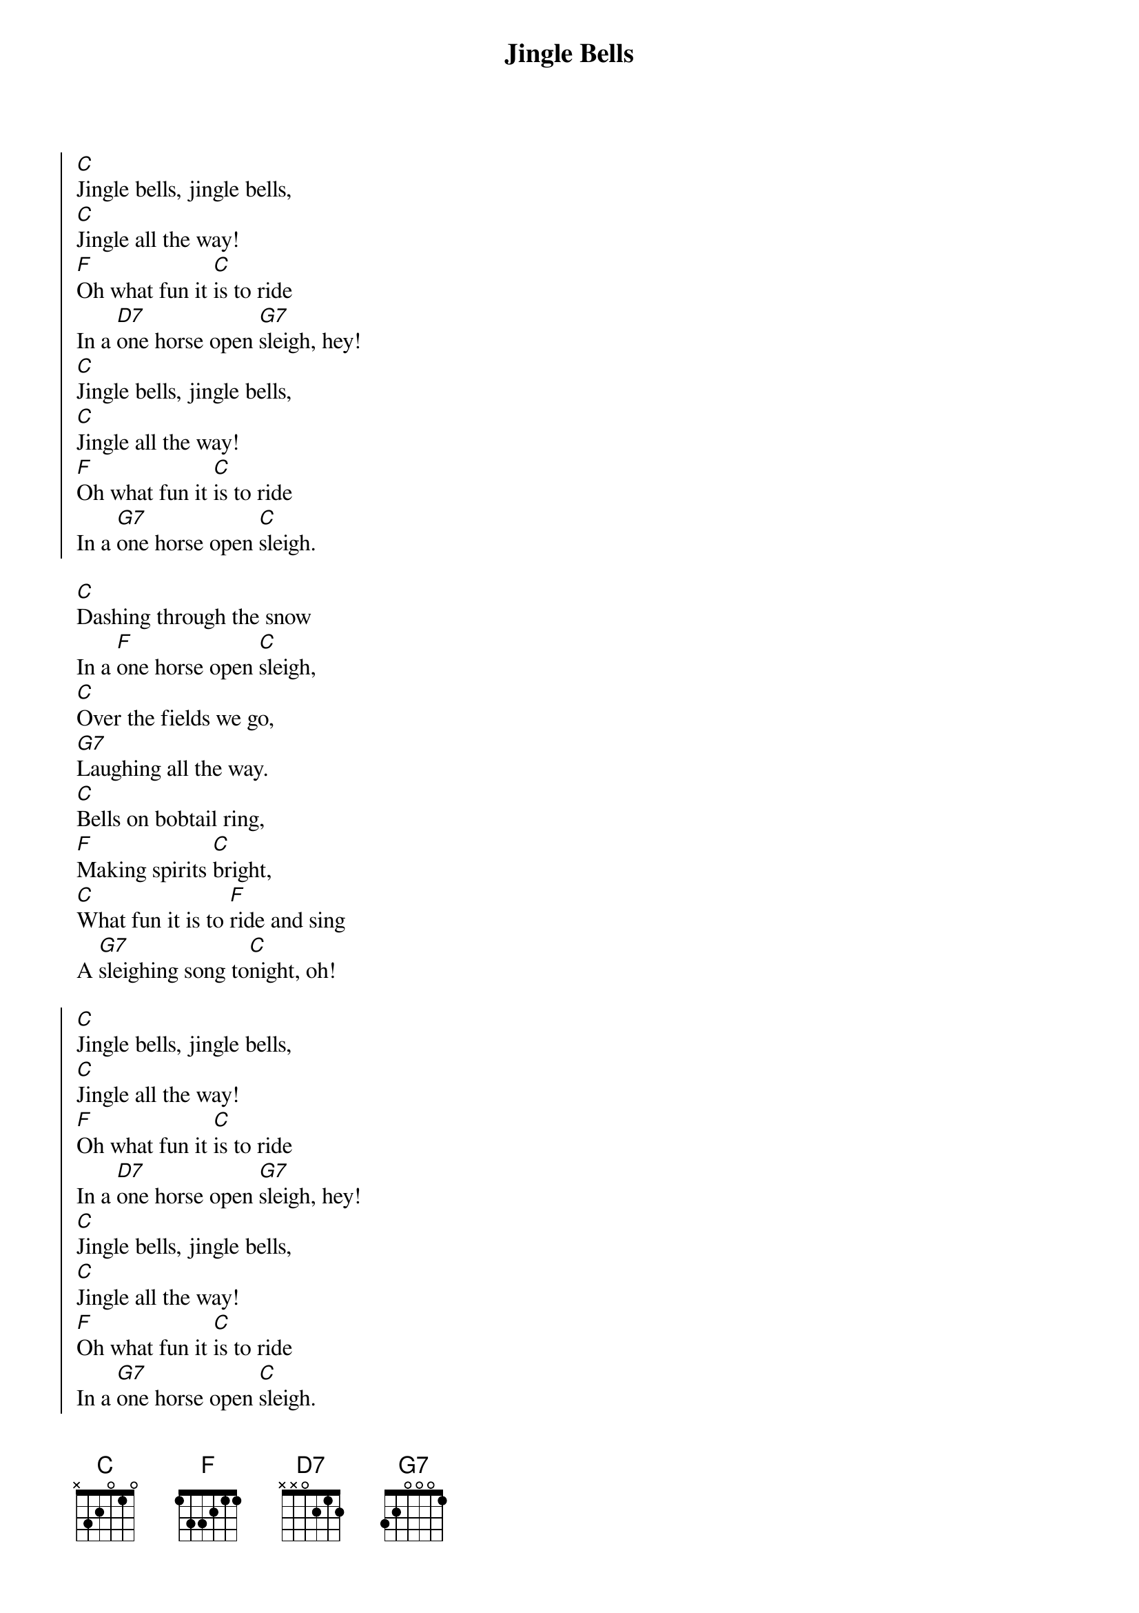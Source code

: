 {title: Jingle Bells}
{artist: James Lord Pierpont}
{key: C}
{time: 4/4}
{tempo: 120}

{start_of_chorus}
[C]Jingle bells, jingle bells,  
[C]Jingle all the way!  
[F]Oh what fun it [C]is to ride  
In a [D7]one horse open [G7]sleigh, hey!  
[C]Jingle bells, jingle bells,  
[C]Jingle all the way!  
[F]Oh what fun it [C]is to ride  
In a [G7]one horse open [C]sleigh.
{end_of_chorus}

{start_of_verse}
[C]Dashing through the snow  
In a [F]one horse open [C]sleigh,  
[C]Over the fields we go,  
[G7]Laughing all the way.  
[C]Bells on bobtail ring,  
[F]Making spirits [C]bright,  
[C]What fun it is to [F]ride and sing  
A [G7]sleighing song to[C]night, oh!
{end_of_verse}

{start_of_chorus}
[C]Jingle bells, jingle bells,  
[C]Jingle all the way!  
[F]Oh what fun it [C]is to ride  
In a [D7]one horse open [G7]sleigh, hey!  
[C]Jingle bells, jingle bells,  
[C]Jingle all the way!  
[F]Oh what fun it [C]is to ride  
In a [G7]one horse open [C]sleigh.
{end_of_chorus}

{start_of_verse}
[C]Flying through the clouds 
On a [F]magic candy [C]candy,  
[C]Down the streets we go,  
[G7]cheering all the way.  
[C]Lighting up the sky,  
[F]Making the nights [C] so bright,  
[C]What fun it is to [F]ride and sing  
A [G7]happy song to[C]night, oh!
{end_of_verse}

{start_of_chorus}
[C]Jingle bells, jingle bells,  
[C]Jingle all the way!  
[F]Oh what fun it [C]is to ride  
In a [D7]one horse open [G7]sleigh, hey!  
[C]Jingle bells, jingle bells,  
[C]Jingle all the way!  
[F]Oh what fun it [C]is to ride  
In a [G7]one horse open [C]sleigh.
[F]Oh what fun it [C]is to ride  
In a [G7]one horse open [C]sleigh.
{end_of_chorus}






